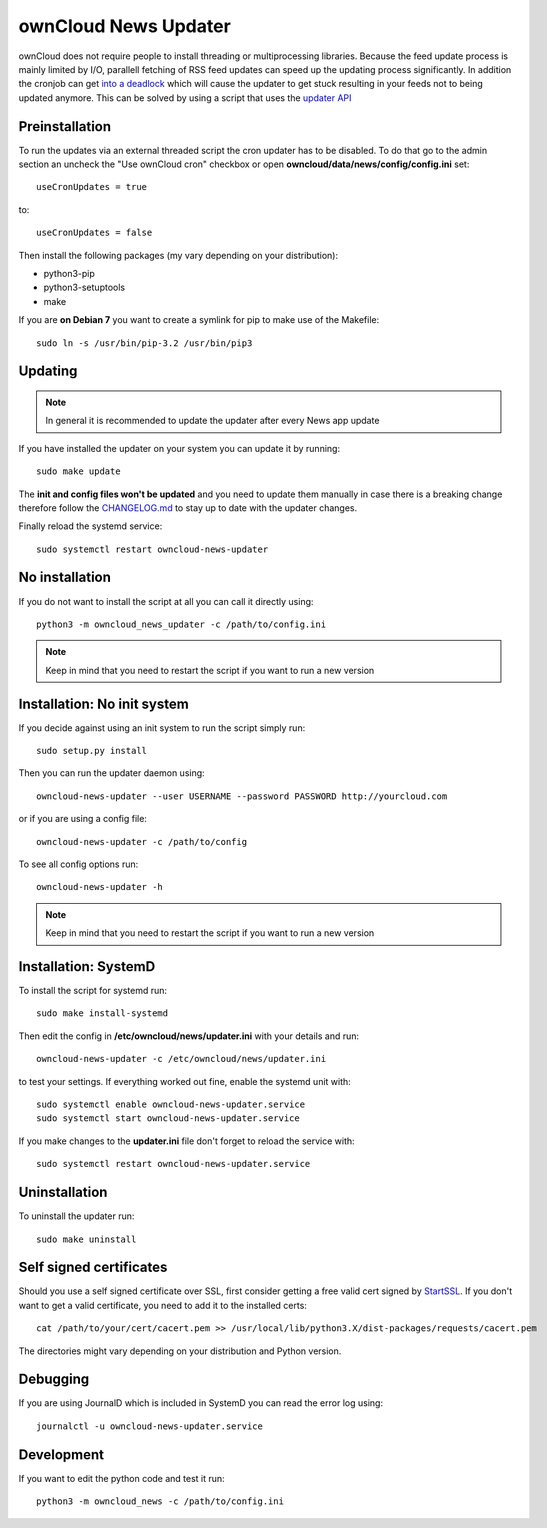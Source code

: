 ownCloud News Updater
=====================

ownCloud does not require people to install threading or multiprocessing libraries. Because the feed update process is mainly limited by I/O, parallell fetching of RSS feed updates can speed up the updating process significantly. In addition the cronjob can get `into a deadlock <https://github.com/owncloud/core/issues/3221>`_ which will cause the updater to get stuck resulting in your feeds not to being updated anymore. This can be solved by using a script that uses the `updater API <https://github.com/owncloud/news/wiki/Cron-1.2>`_

Preinstallation
---------------

To run the updates via an external threaded script the cron updater has to be disabled. To do that go to the admin section an uncheck the "Use ownCloud cron" checkbox or open **owncloud/data/news/config/config.ini** set::

    useCronUpdates = true

to::

    useCronUpdates = false

Then install the following packages (my vary depending on your distribution):

* python3-pip
* python3-setuptools
* make

If you are **on Debian 7** you want to create a symlink for pip to make use of the Makefile::

    sudo ln -s /usr/bin/pip-3.2 /usr/bin/pip3


Updating
--------

.. note:: In general it is recommended to update the updater after every News app update

If you have installed the updater on your system you can update it by running::

    sudo make update

The **init and config files won't be updated** and you need to update them manually in case there is a breaking change therefore follow the `CHANGELOG.md <https://github.com/owncloud/news/blob/master/CHANGELOG.md>`_ to stay up to date with the updater changes.

Finally reload the systemd service::

    sudo systemctl restart owncloud-news-updater


No installation
---------------

If you do not want to install the script at all you can call it directly using::

    python3 -m owncloud_news_updater -c /path/to/config.ini

.. note:: Keep in mind that you need to restart the script if you want to run a new version


Installation: No init system
----------------------------

If you decide against using an init system to run the script simply run::

    sudo setup.py install

Then you can run the updater daemon using::

    owncloud-news-updater --user USERNAME --password PASSWORD http://yourcloud.com

or if you are using a config file::

    owncloud-news-updater -c /path/to/config


To see all config options run::

    owncloud-news-updater -h

.. note:: Keep in mind that you need to restart the script if you want to run a new version


Installation: SystemD
---------------------

To install the script for systemd run::

    sudo make install-systemd

Then edit the config in **/etc/owncloud/news/updater.ini** with your details and run::

    owncloud-news-updater -c /etc/owncloud/news/updater.ini

to test your settings. If everything worked out fine, enable the systemd unit with::

    sudo systemctl enable owncloud-news-updater.service
    sudo systemctl start owncloud-news-updater.service

If you make changes to the **updater.ini** file don't forget to reload the service with::

    sudo systemctl restart owncloud-news-updater.service


Uninstallation
--------------

To uninstall the updater run::

    sudo make uninstall


Self signed certificates
------------------------

Should you use a self signed certificate over SSL, first consider getting a free valid cert signed by `StartSSL <http://startssl.com>`_. If you don't want to get a valid certificate, you need to add it to the installed certs::

    cat /path/to/your/cert/cacert.pem >> /usr/local/lib/python3.X/dist-packages/requests/cacert.pem

The directories might vary depending on your distribution and Python version.


Debugging
---------

If you are using JournalD which is included in SystemD you can read the error log using::

    journalctl -u owncloud-news-updater.service


Development
-----------

If you want to edit the python code and test it run::

    python3 -m owncloud_news -c /path/to/config.ini
